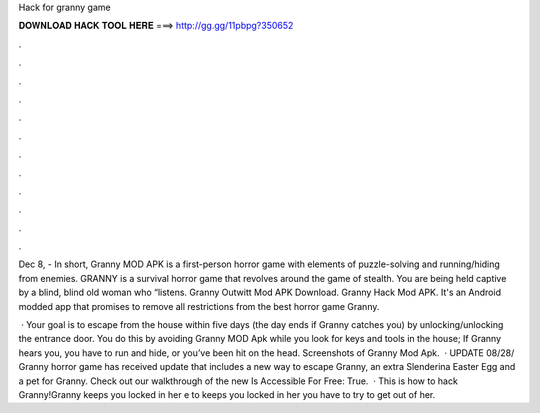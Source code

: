 Hack for granny game



𝐃𝐎𝐖𝐍𝐋𝐎𝐀𝐃 𝐇𝐀𝐂𝐊 𝐓𝐎𝐎𝐋 𝐇𝐄𝐑𝐄 ===> http://gg.gg/11pbpg?350652



.



.



.



.



.



.



.



.



.



.



.



.

Dec 8, - In short, Granny MOD APK is a first-person horror game with elements of puzzle-solving and running/hiding from enemies. GRANNY is a survival horror game that revolves around the game of stealth. You are being held captive by a blind, blind old woman who “listens. Granny Outwitt Mod APK Download. Granny Hack Mod APK. It's an Android modded app that promises to remove all restrictions from the best horror game Granny.

 · Your goal is to escape from the house within five days (the day ends if Granny catches you) by unlocking/unlocking the entrance door. You do this by avoiding Granny MOD Apk while you look for keys and tools in the house; If Granny hears you, you have to run and hide, or you’ve been hit on the head. Screenshots of Granny Mod Apk.  · UPDATE 08/28/ Granny horror game has received update that includes a new way to escape Granny, an extra Slenderina Easter Egg and a pet for Granny. Check out our walkthrough of the new Is Accessible For Free: True.  · This is how to hack Granny!Granny keeps you locked in her e to  keeps you locked in her  you have to try to get out of her.

